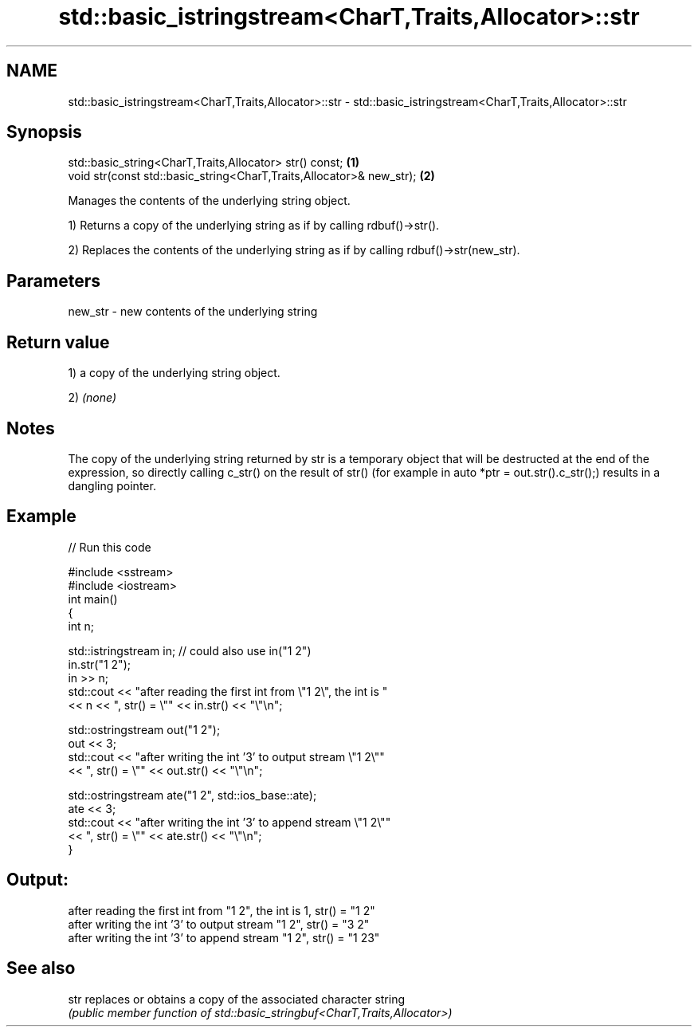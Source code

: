 .TH std::basic_istringstream<CharT,Traits,Allocator>::str 3 "2020.03.24" "http://cppreference.com" "C++ Standard Libary"
.SH NAME
std::basic_istringstream<CharT,Traits,Allocator>::str \- std::basic_istringstream<CharT,Traits,Allocator>::str

.SH Synopsis
   std::basic_string<CharT,Traits,Allocator> str() const;              \fB(1)\fP
   void str(const std::basic_string<CharT,Traits,Allocator>& new_str); \fB(2)\fP

   Manages the contents of the underlying string object.

   1) Returns a copy of the underlying string as if by calling rdbuf()->str().

   2) Replaces the contents of the underlying string as if by calling rdbuf()->str(new_str).

.SH Parameters

   new_str - new contents of the underlying string

.SH Return value

   1) a copy of the underlying string object.

   2) \fI(none)\fP

.SH Notes

   The copy of the underlying string returned by str is a temporary object that will be destructed at the end of the expression, so directly calling c_str() on the result of str() (for example in auto *ptr = out.str().c_str();) results in a dangling pointer.

.SH Example

   
// Run this code

 #include <sstream>
 #include <iostream>
 int main()
 {
     int n;

     std::istringstream in;  // could also use in("1 2")
     in.str("1 2");
     in >> n;
     std::cout << "after reading the first int from \\"1 2\\", the int is "
               << n << ", str() = \\"" << in.str() << "\\"\\n";

     std::ostringstream out("1 2");
     out << 3;
     std::cout << "after writing the int '3' to output stream \\"1 2\\""
               << ", str() = \\"" << out.str() << "\\"\\n";

     std::ostringstream ate("1 2", std::ios_base::ate);
     ate << 3;
     std::cout << "after writing the int '3' to append stream \\"1 2\\""
               << ", str() = \\"" << ate.str() << "\\"\\n";
 }

.SH Output:

 after reading the first int from "1 2", the int is 1, str() = "1 2"
 after writing the int '3' to output stream "1 2", str() = "3 2"
 after writing the int '3' to append stream "1 2", str() = "1 23"

.SH See also

   str replaces or obtains a copy of the associated character string
       \fI(public member function of std::basic_stringbuf<CharT,Traits,Allocator>)\fP
